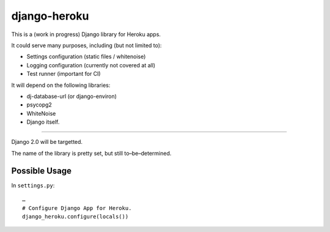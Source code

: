 django-heroku
=============

This is a (work in progress) Django library for Heroku apps.

It could serve many purposes, including (but not limited to):

-  Settings configuration (static files / whitenoise)
-  Logging configuration (currently not covered at all)
-  Test runner (important for CI)

It will depend on the following libraries:

- dj-database-url (or django-environ)
- psycopg2
- WhiteNoise
- Django itself.

--------------

Django 2.0 will be targetted.

The name of the library is pretty set, but still to–be–determined.

Possible Usage
--------------

In ``settings.py``:

::

    …
    # Configure Django App for Heroku.
    django_heroku.configure(locals())
